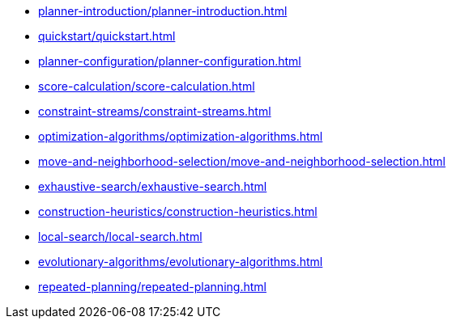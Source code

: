 * xref:planner-introduction/planner-introduction.adoc[leveloffset=+1]
* xref:quickstart/quickstart.adoc[leveloffset=+1]
* xref:planner-configuration/planner-configuration.adoc[leveloffset=+1]
* xref:score-calculation/score-calculation.adoc[leveloffset=+1]
* xref:constraint-streams/constraint-streams.adoc[leveloffset=+1]
* xref:optimization-algorithms/optimization-algorithms.adoc[leveloffset=+1]
* xref:move-and-neighborhood-selection/move-and-neighborhood-selection.adoc[leveloffset=+1]
* xref:exhaustive-search/exhaustive-search.adoc[leveloffset=+1]
* xref:construction-heuristics/construction-heuristics.adoc[leveloffset=+1]
* xref:local-search/local-search.adoc[leveloffset=+1]
* xref:evolutionary-algorithms/evolutionary-algorithms.adoc[leveloffset=+1]
* xref:repeated-planning/repeated-planning.adoc[leveloffset=+1]